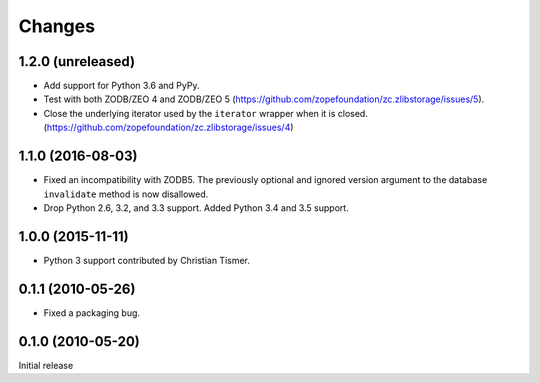 =========
 Changes
=========

1.2.0 (unreleased)
==================

- Add support for Python 3.6 and PyPy.

- Test with both ZODB/ZEO 4 and ZODB/ZEO 5
  (https://github.com/zopefoundation/zc.zlibstorage/issues/5).

- Close the underlying iterator used by the ``iterator`` wrapper when
  it is closed. (https://github.com/zopefoundation/zc.zlibstorage/issues/4)

1.1.0 (2016-08-03)
==================

- Fixed an incompatibility with ZODB5.  The previously optional and
  ignored version argument to the database ``invalidate`` method is now
  disallowed.

- Drop Python 2.6, 3.2, and 3.3 support. Added Python 3.4 and 3.5 support.

1.0.0 (2015-11-11)
==================

- Python 3 support contributed by Christian Tismer.

0.1.1 (2010-05-26)
==================

- Fixed a packaging bug.

0.1.0 (2010-05-20)
==================

Initial release
